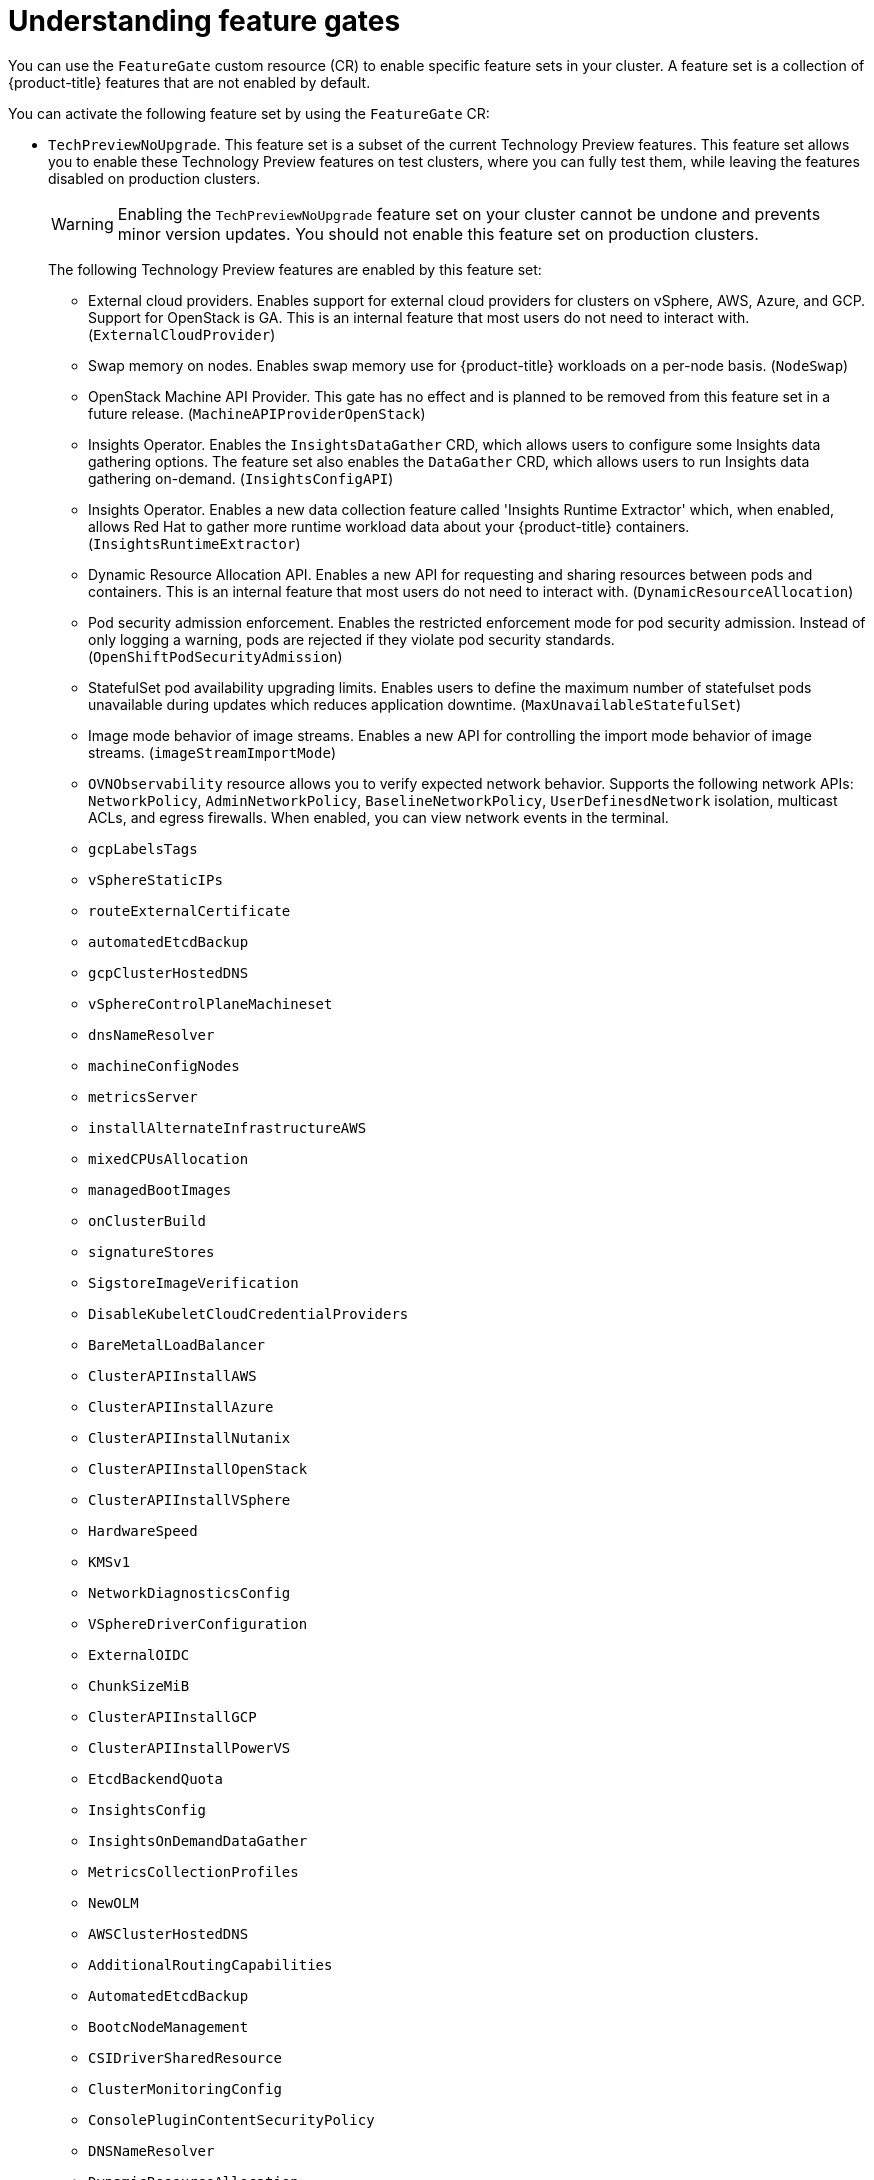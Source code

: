 // Module included in the following assemblies:
//
// nodes/clusters/nodes-cluster-enabling-features.adoc

:_mod-docs-content-type: CONCEPT
[id="nodes-cluster-enabling-features-about_{context}"]
= Understanding feature gates

You can use the `FeatureGate` custom resource (CR) to enable specific feature sets in your cluster. A feature set is a collection of {product-title} features that are not enabled by default.

You can activate the following feature set by using the `FeatureGate` CR:

* `TechPreviewNoUpgrade`. This feature set is a subset of the current Technology Preview features. This feature set allows you to enable these Technology Preview features on test clusters, where you can fully test them, while leaving the features disabled on production clusters.
+
[WARNING]
====
Enabling the `TechPreviewNoUpgrade` feature set on your cluster cannot be undone and prevents minor version updates. You should not enable this feature set on production clusters.
====
+
The following Technology Preview features are enabled by this feature set:
+
--
** External cloud providers. Enables support for external cloud providers for clusters on vSphere, AWS, Azure, and GCP. Support for OpenStack is GA. This is an internal feature that most users do not need to interact with. (`ExternalCloudProvider`)
** Swap memory on nodes. Enables swap memory use for {product-title} workloads on a per-node basis. (`NodeSwap`)
** OpenStack Machine API Provider. This gate has no effect and is planned to be removed from this feature set in a future release. (`MachineAPIProviderOpenStack`)
** Insights Operator. Enables the `InsightsDataGather` CRD, which allows users to configure some Insights data gathering options. The feature set also enables the `DataGather` CRD, which allows users to run Insights data gathering on-demand. (`InsightsConfigAPI`)
** Insights Operator. Enables a new data collection feature called 'Insights Runtime Extractor' which, when enabled, allows Red{nbsp}Hat to gather more runtime workload data about your {product-title} containers. (`InsightsRuntimeExtractor`)
** Dynamic Resource Allocation API. Enables a new API for requesting and sharing resources between pods and containers. This is an internal feature that most users do not need to interact with. (`DynamicResourceAllocation`)
** Pod security admission enforcement. Enables the restricted enforcement mode for pod security admission. Instead of only logging a warning, pods are rejected if they violate pod security standards. (`OpenShiftPodSecurityAdmission`)
** StatefulSet pod availability upgrading limits. Enables users to define the maximum number of statefulset pods unavailable during updates which reduces application downtime. (`MaxUnavailableStatefulSet`)
** Image mode behavior of image streams. Enables a new API for controlling the import mode behavior of image streams. (`imageStreamImportMode`)
** `OVNObservability` resource allows you to verify expected network behavior. Supports the following network APIs: `NetworkPolicy`, `AdminNetworkPolicy`, `BaselineNetworkPolicy`, `UserDefinesdNetwork` isolation, multicast ACLs, and egress firewalls. When enabled, you can view network events in the terminal.
** `gcpLabelsTags`
** `vSphereStaticIPs`
** `routeExternalCertificate`
** `automatedEtcdBackup`
** `gcpClusterHostedDNS`
** `vSphereControlPlaneMachineset`
** `dnsNameResolver`
** `machineConfigNodes`
** `metricsServer`
** `installAlternateInfrastructureAWS`
** `mixedCPUsAllocation`
** `managedBootImages`
** `onClusterBuild`
** `signatureStores`
** `SigstoreImageVerification`
** `DisableKubeletCloudCredentialProviders`
** `BareMetalLoadBalancer`
** `ClusterAPIInstallAWS`
** `ClusterAPIInstallAzure`
** `ClusterAPIInstallNutanix`
** `ClusterAPIInstallOpenStack`
** `ClusterAPIInstallVSphere`
** `HardwareSpeed`
** `KMSv1`
** `NetworkDiagnosticsConfig`
** `VSphereDriverConfiguration`
** `ExternalOIDC`
** `ChunkSizeMiB`
** `ClusterAPIInstallGCP`
** `ClusterAPIInstallPowerVS`
** `EtcdBackendQuota`
** `InsightsConfig`
** `InsightsOnDemandDataGather`
** `MetricsCollectionProfiles`
** `NewOLM`
** `AWSClusterHostedDNS`
** `AdditionalRoutingCapabilities`
** `AutomatedEtcdBackup`
** `BootcNodeManagement`
** `CSIDriverSharedResource`
** `ClusterMonitoringConfig`
** `ConsolePluginContentSecurityPolicy`
** `DNSNameResolver`
** `DynamicResourceAllocation`
** `EtcdBackendQuota`
** `Example`
** `GCPClusterHostedDNS`
** `ImageStreamImportMode`
** `IngressControllerDynamicConfigurationManager`
** `InsightsConfig`
** `InsightsConfigAPI`
** `InsightsOnDemandDataGather`
** `InsightsRuntimeExtractor`
** `MachineAPIProviderOpenStack`
** `MachineConfigNodes`
** `MaxUnavailableStatefulSet`
** `MetricsCollectionProfiles`
** `MinimumKubeletVersion`
** `MixedCPUsAllocation`
** `NetworkSegmentation`
** `NodeSwap`
** `NutanixMultiSubnets`
** `OVNObservability`
** `OnClusterBuild`
** `OpenShiftPodSecurityAdmission`
** `PersistentIPsForVirtualization`
** `PinnedImages`
** `PlatformOperators`
** `ProcMountType`
** `RouteAdvertisements`
** `RouteExternalCertificate`
** `ServiceAccountTokenNodeBinding`
** `SignatureStores`
** `SigstoreImageVerification`
** `TranslateStreamCloseWebsocketRequests`
** `UpgradeStatus`
** `UserNamespacesPodSecurityStandards`
** `UserNamespacesSupport`
** `VSphereMultiNetworks`
** `VolumeAttributesClass`
** `VolumeGroupSnapshot`
** `ExternalOIDC`
** `AWSEFSDriverVolumeMetrics`
** `AdminNetworkPolicy`
** `AlibabaPlatform`
** `AzureWorkloadIdentity`
** `BareMetalLoadBalancer`
** `BuildCSIVolumes`
** `ChunkSizeMiB`
** `CloudDualStackNodeIPs`
** `DisableKubeletCloudCredentialProviders`
** `GCPLabelsTags`
** `HardwareSpeed`
** `IngressControllerLBSubnetsAWS`
** `KMSv1`
** `ManagedBootImages`
** `ManagedBootImagesAWS`
** `MultiArchInstallAWS`
** `MultiArchInstallGCP`
** `NetworkDiagnosticsConfig`
** `NetworkLiveMigration`
** `NodeDisruptionPolicy`
** `PrivateHostedZoneAWS`
** `SetEIPForNLBIngressController`
** `VSphereControlPlaneMachineSet`
** `VSphereDriverConfiguration`
** `VSphereMultiVCenters`
** `VSphereStaticIPs`
** `ValidatingAdmissionPolicy`
--

////
Do not document per Derek Carr: https://github.com/openshift/api/pull/370#issuecomment-510632939
|`CustomNoUpgrade` ^[2]^
|Allows the enabling or disabling of any feature. Turning on this feature set on is not supported, cannot be undone, and prevents upgrades.

[.small]
--
1.
2. If you use the `CustomNoUpgrade` feature set to disable a feature that appears in the web console, you might see that feature, but
no objects are listed. For example, if you disable builds, you can see the *Builds* tab in the web console, but there are no builds present. If you attempt to use commands associated with a disabled feature, such as `oc start-build`, {product-title} displays an error.

[NOTE]
====
If you disable a feature that any application in the cluster relies on, the application might not
function properly, depending upon the feature disabled and how the application uses that feature.
====
////
